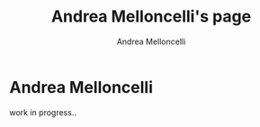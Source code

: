 #+title: Andrea Melloncelli's page
# short
# +BEAMER_FRAME_LEVEL: 2
#+author: Andrea Melloncelli
#+OPTIONS: H:2
#+OPTIONS: toc:1
#+HTML_HEAD: <link rel="stylesheet" type="text/css" href="./other/worg.css" />
# +STYLE:    <link rel="stylesheet" type="text/css" href="./other/org-manual.css" />

#+COLUMNS: %100ITEM(Task) %17Effort(Estimated Effort){:} %CLOCKSUM %5Completition %5Days{.}

* Andrea Melloncelli

work in progress..
